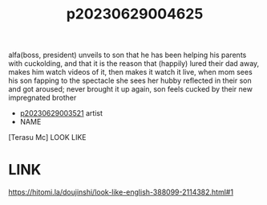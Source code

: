 :PROPERTIES:
:ID:       f36bfef7-d910-4d71-8b5a-8f7b551c9747
:END:
#+title: p20230629004625
#+filetags: :ntronary:
alfa(boss, president) unveils to son that he has been helping his parents with cuckolding, and that it is the reason that (happily) lured their dad away, makes him watch videos of it, then makes it watch it live, when mom sees his son fapping to the spectacle she sees her hubby reflected in their son and got aroused; never brought it up again, son feels cucked by their new impregnated brother
- [[id:2985cb47-d679-4a6a-947e-03b00d743a02][p20230629003521]] artist
- NAME
[Terasu Mc] LOOK LIKE
* LINK
https://hitomi.la/doujinshi/look-like-english-388099-2114382.html#1

